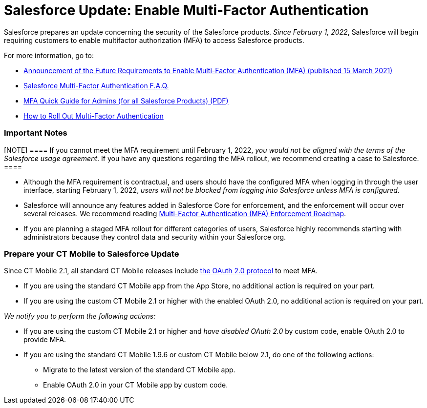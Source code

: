 = Salesforce Update: Enable Multi-Factor Authentication

Salesforce prepares an update concerning the security of the Salesforce
products. _Since February 1, 2022_, Salesforce will begin requiring
customers to enable multifactor authorization (MFA) to access Salesforce
products.

For more information, go to:

* https://help.salesforce.com/s/articleView?id=000356005&type=1[Announcement
of the Future Requirements to Enable Multi-Factor Authentication (MFA)
(published 15 March 2021)]
* https://help.salesforce.com/s/articleView?id=000352937&type=1[Salesforce
Multi-Factor Authentication F.A.Q.]
* https://www.salesforce.com/content/dam/web/en_us/www/documents/guides/mfa-quick-admin-guide.pdf[MFA
Quick Guide for Admins (for all Salesforce Products) (PDF)]
* https://help.salesforce.com/s/articleView?id=sf.mfa_welcome_to_mfa.htm&type=5[How
to Roll Out Multi-Factor Authentication]

[[h2_868831931]]
=== Important Notes

[NOTE] ==== If you cannot meet the MFA requirement until
February 1, 2022, _you would not be aligned with the terms of the
Salesforce usage agreement_. If you have any questions regarding the MFA
rollout, we recommend creating a case to Salesforce. ====

* Although the MFA requirement is contractual, and users should have the
configured MFA when logging in through the user interface, starting
February 1, 2022, _users will not be blocked from logging into
Salesforce unless MFA is configured_.
* Salesforce will announce any features added in Salesforce Core for
enforcement, and the enforcement will occur over several releases. We
recommend
reading https://help.salesforce.com/s/articleView?id=000362737&type=1[Multi-Factor
Authentication (MFA) Enforcement Roadmap].
* If you are planning a staged MFA rollout for different categories of
users, Salesforce highly recommends starting with administrators because
they control data and security within your Salesforce org.

[[h2_1535437264]]
=== Prepare your CT Mobile to Salesforce Update

Since CT Mobile 2.1, all standard CT Mobile releases include
https://help.customertimes.com/articles/ct-mobile-ios-en/oauth-2-0[the
OAuth 2.0 protocol] to meet MFA.

* If you are using the standard CT Mobile app from the App Store, no
additional action is required on your part.
* If you are using the custom CT Mobile 2.1 or higher with the enabled
OAuth 2.0, no additional action is required on your part.



_We notify you to perform the following actions:_

* If you are using the custom CT Mobile 2.1 or higher and _have disabled
OAuth 2.0_ by custom code, enable OAuth 2.0 to provide MFA.
* If you are using the standard CT Mobile 1.9.6 or custom CT Mobile
below 2.1, do one of the following actions:
** Migrate to the latest version of the standard CT Mobile app.
** Enable OAuth 2.0 in your CT Mobile app by custom code.
